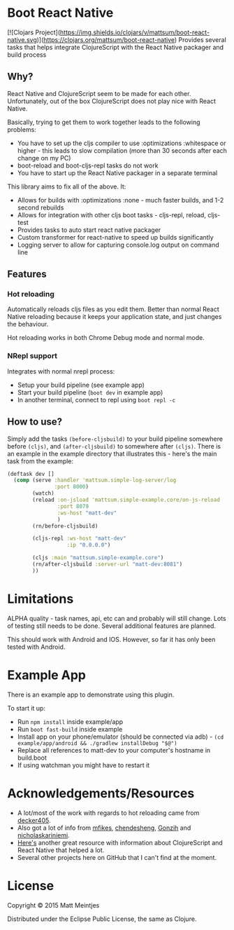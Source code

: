 * Boot React Native
[![Clojars Project](https://img.shields.io/clojars/v/mattsum/boot-react-native.svg)](https://clojars.org/mattsum/boot-react-native)
Provides several tasks that helps integrate ClojureScript with the React Native packager and build process
** Why?
React Native and ClojureScript seem to be made for each other. Unfortunately, out of the box ClojureScript does not play nice with React Native.

Basically, trying to get them to work together leads to the following problems:
 * You have to set up the cljs compiler to use :optimizations :whitespace or higher - this leads to slow compilation (more than 30 seconds after each change on my PC)
 * boot-reload and boot-cljs-repl tasks do not work
 * You have to start up the React Native packager in a separate terminal

This library aims to fix all of the above. It:
 * Allows for builds with :optimizations :none - much faster builds, and 1-2 second rebuilds
 * Allows for integration with other cljs boot tasks - cljs-repl, reload, cljs-test
 * Provides tasks to auto start react native packager
 * Custom transformer for react-native to speed up builds significantly
 * Logging server to allow for capturing console.log output on command line
** Features
*** Hot reloading
Automatically reloads cljs files as you edit them. Better than normal React Native reloading because it keeps your application state, and just changes the behaviour.

Hot reloading works in both Chrome Debug mode and normal mode.
*** NRepl support
Integrates with normal nrepl process:
 * Setup your build pipeline (see example app)
 * Start your build pipeline (=boot dev= in example app)
 * In another terminal, connect to repl using =boot repl -c=
** How to use?
Simply add the tasks =(before-cljsbuild)= to your build pipeline somewhere before =(cljs)=, and =(after-cljsbuild)= to somewhere after =(cljs)=. There is an example in the example directory that illustrates this - here's the main task from the example:

#+BEGIN_SRC clojure
(deftask dev []
  (comp (serve :handler 'mattsum.simple-log-server/log
               :port 8000)
        (watch)
        (reload :on-jsload 'mattsum.simple-example.core/on-js-reload
                :port 8079
                :ws-host "matt-dev"
                )
        (rn/before-cljsbuild)

        (cljs-repl :ws-host "matt-dev"
                   :ip "0.0.0.0")

        (cljs :main "mattsum.simple-example.core")
        (rn/after-cljsbuild :server-url "matt-dev:8081")
        ))
#+END_SRC

* Limitations
ALPHA quality - task names, api, etc can and probably will still change. Lots of testing still needs to be done. Several additional features are planned.

This should work with Android and IOS. However, so far it has only been tested with Android.
* Example App
There is an example app to demonstrate using this plugin.

To start it up:
 * Run =npm install= inside example/app
 * Run =boot fast-build= inside example
 * Install app on your phone/emulator (should be connected via adb) - =(cd example/app/android && ./gradlew installDebug "$@")=
 * Replace all references to matt-dev to your computer's hostname in build.boot
 * If using watchman you might have to restart it

* Acknowledgements/Resources
 * A lot/most of the work with regards to hot reloading came from [[https://github.com/decker405/figwheel-react-native][decker405]].
 * Also got a lot of info from [[https://github.com/mfikes/reagent-react-native/][mfikes]], [[https://github.com/chendesheng/ReagentNativeDemo][chendesheng]], [[https://github.com/Gonzih/reagent-native][Gonzih]] and [[https://github.com/nicholaskariniemi/ReactNativeCljs][nicholaskariniemi]].
 * [[http://cljsrn.org/][Here's]] another great resource with information about ClojureScript and React Native that helped a lot.
 * Several other projects here on GitHub that I can't find at the moment.

* License

Copyright © 2015 Matt Meintjes

Distributed under the Eclipse Public License, the same as Clojure.
